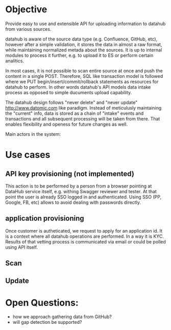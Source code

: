 * Objective

Provide easy to use and extensible API for uploading information to datahub from various sources.

datahub is aware of the source data type (e.g. Confluence, GitHub, etc), however after a simple validation, it stores the data in almost a raw format, while maintaining normalized metada about the sources. It is up to internal modules to process it further, e.g. to upload it to ES or perform certain analitics.

In most cases, it is not possible to scan entire source at once and push the content in a single POST. Therefore, SQL like transaction model is followed where we PUT begin/insert/commit/rollback statements as resources for datahub to perform. In other words datahub's API models data intake process as opposed to simple ducuments upload capability.

The datahub design follows "never delete" and "never update" http://www.datomic.com like paradigm. Instead of meticulusly maintaining the "current" info, data is stored as a chain of "intake" events and transactions and all subsequent processing will be taken from there. That enables flexibility and openess for future changes as well.

Main actors in the system:
   [[/docs/arch.png]]


* Use cases

** API key provisioning (not implemented)

This action is to be performed by a person from a browser pointing at DataHub service itself, e.g. withing Swagger reviewer and tester. At that point the user is already SSO logged in and authenticated. Using SSO (PP, Google, FB, etc) allows to avoid dealing with passwords directly.

   [[/docs/create-apikey.png]]

** application provisioning

Once customer is autheticated, we request to apply for an application id. It is a context where all datahub operations are performed. In a way it is KYC. Results of that vetting process is communicated via email or could be polled using API itself.

   [[/docs/create-application.png]]

** Scan

   [[/docs/scan.png]]

** Update

   [[/docs/update.png]]

* Open Questions:

- how we approach gathering data from GitHub?
- will gap detection be supported?
